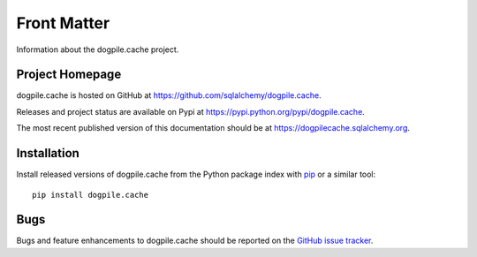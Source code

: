 ============
Front Matter
============

Information about the dogpile.cache project.

Project Homepage
================

dogpile.cache is hosted on GitHub at https://github.com/sqlalchemy/dogpile.cache.

Releases and project status are available on Pypi at https://pypi.python.org/pypi/dogpile.cache.

The most recent published version of this documentation should be at https://dogpilecache.sqlalchemy.org.

Installation
============

Install released versions of dogpile.cache from the Python package index with `pip <http://pypi.python.org/pypi/pip>`_ or a similar tool::

    pip install dogpile.cache

Bugs
====

Bugs and feature enhancements to dogpile.cache should be reported on the `GitHub
issue tracker
<https://github.com/sqlalchemy/dogpile.cache/issues/>`_.